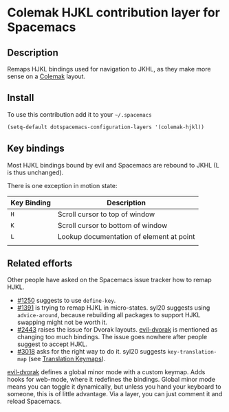 * Colemak HJKL contribution layer for Spacemacs
** Description
Remaps HJKL bindings used for navigation to JKHL, as they make more sense on a
[[http://colemak.com/][Colemak]] layout.

** Install
To use this contribution add it to your =~/.spacemacs=

#+begin_src emacs-lisp
  (setq-default dotspacemacs-configuration-layers '(colemak-hjkl))
#+end_src

** Key bindings
Most HJKL bindings bound by evil and Spacemacs are rebound to JKHL (L is thus
unchanged).

There is one exception in motion state:

| Key Binding | Description                              |
|-------------+------------------------------------------|
| ~H~         | Scroll cursor to top of window           |
| ~K~         | Scroll cursor to bottom  of window       |
| ~L~         | Lookup documentation of element at point |
|             |                                          |

** Related efforts
Other people have asked on the Spacemacs issue tracker how to remap HJKL.

- [[https://github.com/syl20bnr/spacemacs/issues/1250][#1250]] suggests to use ~define-key~.
- [[https://github.com/syl20bnr/spacemacs/issues/1391][#1391]] is trying to remap HJKL in micro-states. syl20 suggests using
  ~advice-around~, because rebuilding all packages to support HJKL swapping
  might not be worth it.
- [[https://github.com/syl20bnr/spacemacs/issues/2443][#2443]] raises the issue for Dvorak layouts.  [[https://github.com/jbranso/evil-dvorak/blob/master/evil-dvorak.el][evil-dvorak]] is mentioned as
  changing too much bindings.  The issue goes nowhere after people suggest to
  accept HJKL.
- [[https://github.com/syl20bnr/spacemacs/issues/3018][#3018]] asks for the right way to do it.  syl20 suggests ~key-translation-map~
  (see [[info:elisp#Translation%20Keymaps][Translation Keymaps]]).

[[https://github.com/jbranso/evil-dvorak/blob/master/evil-dvorak.el][evil-dvorak]] defines a global minor mode with a custom keymap.  Adds hooks for
web-mode, where it redefines the bindings.  Global minor mode means you can
toggle it dynamically, but unless you hand your keyboard to someone, this is of
little advantage.  Via a layer, you can just comment it and reload Spacemacs.
